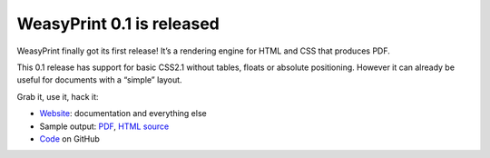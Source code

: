 WeasyPrint 0.1 is released
--------------------------

WeasyPrint finally got its first release!
It’s a rendering engine for HTML and CSS that produces PDF.

This 0.1 release has support for basic CSS2.1 without tables, floats or
absolute positioning. However it can already be useful for documents with
a “simple” layout.

Grab it, use it, hack it:

* `Website <http://weasyprint.org/>`_: documentation and everything else
* Sample output: `PDF <http://weasyprint.org/samples/CSS21-intro.pdf>`_,
  `HTML source <http://www.w3.org/TR/CSS21/intro.html>`_
* `Code <https://github.com/Kozea/WeasyPrint>`_ on GitHub
